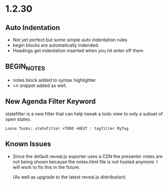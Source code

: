 * 1.2.30
** Auto Indentation
   - Not yet perfect but some simple auto indentation rules
   - begin blocks are automatically indended.
   - Headings get indentation inserted when you hit enter off them

** BEGIN_NOTES
   - notes block added to syntax highlighter
   - <n snippet added as well.

** New Agenda Filter Keyword

   statefilter is a new filter that can help tweak a todo view to only a subset of 
   open states.

   #+BEGIN_EXAMPLE
     Loose Tasks: statefilter +TODO +NEXT : tagfilter MyTag
   #+END_EXAMPLE

** Known Issues
   - Since the default reveal.js exporter uses a CDN the presenter
     notes are not being shown because the notes.html file is not hosted
     anymore. I will work to fix this in the future.

     (As well as upgrade to the latest reveal.js distribution)